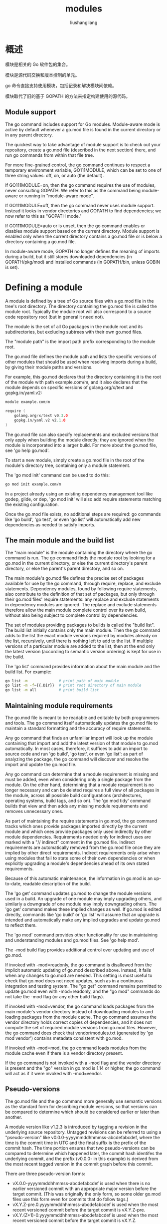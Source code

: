# -*- coding:utf-8-*-
#+TITLE: modules
#+AUTHOR: liushangliang
#+EMAIL: phenix3443+github@gmail.com

* 概述

  模块是相关的 Go 软件包的集合。

  模块是源代码交换和版本控制的单元。

  go 命令直接支持使用模块，包括记录和解决模块间依赖。

  模块取代了旧的基于 GOPATH 的方法来指定构建使用的源代码。


** Module support

   The go command includes support for Go modules. Module-aware mode is active by default whenever a go.mod file is found in the current directory or in any parent directory.

   The quickest way to take advantage of module support is to check out your repository, create a go.mod file (described in the next section) there, and run go commands from within that file tree.

   For more fine-grained control, the go command continues to respect a temporary environment variable, GO111MODULE, which can be set to one of three string values: off, on, or auto (the default).

   If GO111MODULE=on, then the go command requires the use of modules, never consulting GOPATH. We refer to this as the command being module-aware or running in "module-aware mode".

   If GO111MODULE=off, then the go command never uses module support. Instead it looks in vendor directories and GOPATH
to find dependencies; we now refer to this as "GOPATH mode."

   If GO111MODULE=auto or is unset, then the go command enables or disables module support based on the current directory.
Module support is enabled only when the current directory contains a go.mod file or is below a directory containing a go.mod file.

   In module-aware mode, GOPATH no longer defines the meaning of imports during a build, but it still stores downloaded dependencies (in GOPATH/pkg/mod) and installed commands (in GOPATH/bin, unless GOBIN is set).

* Defining a module

  A module is defined by a tree of Go source files with a go.mod file in the tree's root directory. The directory containing the go.mod file is called the module root. Typically the module root will also correspond to a source code repository root (but in general it need not).

  The module is the set of all Go packages in the module root and its subdirectories, but excluding subtrees with their own go.mod files.

  The "module path" is the import path prefix corresponding to the module root.

  The go.mod file defines the module path and lists the specific versions of other modules that should be used when resolving imports during a build, by giving their module paths and versions.

  For example, this go.mod declares that the directory containing it is the root of the module with path example.com/m, and it also declares that the module depends on specific versions of golang.org/x/text and gopkg.in/yaml.v2:

  #+BEGIN_SRC go
module example.com/m

require (
	golang.org/x/text v0.3.0
	gopkg.in/yaml.v2 v2.1.0
)
  #+END_SRC


  The go.mod file can also specify replacements and excluded versions that only apply when building the module directly; they are ignored when the module is incorporated into a larger build. For more about the go.mod file, see 'go help go.mod'.

  To start a new module, simply create a go.mod file in the root of the module's directory tree, containing only a module statement.

  The 'go mod init' command can be used to do this:
  #+BEGIN_SRC sh
go mod init example.com/m
  #+END_SRC


  In a project already using an existing dependency management tool like godep, glide, or dep, 'go mod init' will also add require statements matching the existing configuration.

  Once the go.mod file exists, no additional steps are required: go commands like 'go build', 'go test', or even 'go list' will automatically add new dependencies as needed to satisfy imports.

** The main module and the build list

   The "main module" is the module containing the directory where the go command is run. The go command finds the module root by looking for a go.mod in the current directory, or else the current directory's parent directory, or else the parent's parent directory, and so on.

   The main module's go.mod file defines the precise set of packages available for use by the go command, through require, replace, and exclude statements. Dependency modules, found by following require statements, also contribute to the definition of that set of packages, but only through their go.mod files' require statements: any replace and exclude statements in dependency modules are ignored. The replace and exclude statements therefore allow the main module complete control over its own build, without also being subject to complete control by dependencies.

   The set of modules providing packages to builds is called the "build list". The build list initially contains only the main module. Then the go command adds to the list the exact module versions required by modules already on the list, recursively, until there is nothing left to add to the list. If multiple versions of a particular module are added to the list, then at the end only the latest version (according to semantic version ordering) is kept for use in the build.

   The 'go list' command provides information about the main module and the build list. For example:
   #+BEGIN_SRC sh
go list -m              # print path of main module
go list -m -f={{.Dir}}  # print root directory of main module
go list -m all          # print build list
   #+END_SRC


** Maintaining module requirements

   The go.mod file is meant to be readable and editable by both programmers and tools. The go command itself automatically updates the go.mod file to maintain a standard formatting and the accuracy of require statements.

   Any go command that finds an unfamiliar import will look up the module containing that import and add the latest version of that module to go.mod automatically. In most cases, therefore, it suffices to add an import to source code and run 'go build', 'go test', or even 'go list': as part of analyzing the package, the go command will discover and resolve the import and update the go.mod file.

   Any go command can determine that a module requirement is missing and must be added, even when considering only a single
package from the module. On the other hand, determining that a module requirement is no longer necessary and can be deleted requires a full view of all packages in the module, across all possible build configurations (architectures, operating systems, build tags, and so on). The 'go mod tidy' command builds that view and then adds any missing module requirements and removes unnecessary ones.

   As part of maintaining the require statements in go.mod, the go command tracks which ones provide packages imported directly by the current module and which ones provide packages only used indirectly by other module dependencies. Requirements needed only for indirect uses are marked with a "// indirect" comment in the go.mod file. Indirect requirements are automatically removed from the go.mod file once they are implied by other direct requirements. Indirect requirements only arise when using modules that fail to state some of their own dependencies or when explicitly upgrading a module's dependencies ahead of its own stated requirements.

   Because of this automatic maintenance, the information in go.mod is an up-to-date, readable description of the build.

   The 'go get' command updates go.mod to change the module versions used in a build. An upgrade of one module may imply upgrading others, and similarly a downgrade of one module may imply downgrading others. The 'go get' command makes these implied changes as well. If go.mod is edited directly, commands like 'go build' or 'go list' will assume that an upgrade is intended and automatically make any implied upgrades and update go.mod to reflect them.

   The 'go mod' command provides other functionality for use in maintaining and understanding modules and go.mod files. See 'go help mod'.

   The -mod build flag provides additional control over updating and use of go.mod.

   If invoked with -mod=readonly, the go command is disallowed from the implicit automatic updating of go.mod described above. Instead, it fails when any changes to go.mod are needed. This setting is most useful to check that go.mod does
not need updates, such as in a continuous integration and testing system. The "go get" command remains permitted to update go.mod even with -mod=readonly, and the "go mod" commands do not take the -mod flag (or any other build flags).

   If invoked with -mod=vendor, the go command loads packages from the main module's vendor directory instead of downloading modules to and loading packages from the module cache. The go command assumes the vendor directory holds correct copies of dependencies, and it does not compute the set of required module versions from go.mod files. However, the go command does check that vendor/modules.txt (generated by 'go mod vendor') contains metadata consistent with go.mod.

   If invoked with -mod=mod, the go command loads modules from the module cache even if there is a vendor directory present.

   If the go command is not invoked with a -mod flag and the vendor directory is present and the "go" version in go.mod is 1.14 or higher, the go command will act as if it were invoked with -mod=vendor.

** Pseudo-versions

   The go.mod file and the go command more generally use semantic versions as the standard form for describing module versions, so that versions can be compared to determine which should be considered earlier or later than another.

   A module version like v1.2.3 is introduced by tagging a revision in the underlying source repository. Untagged revisions can be referred to using a "pseudo-version" like v0.0.0-yyyymmddhhmmss-abcdefabcdef, where the time is the commit time in UTC and the final suffix is the prefix of the commit hash. The time portion ensures that two pseudo-versions can be compared to determine which happened later, the commit hash identifes the underlying commit, and the prefix (v0.0.0- in this example) is derived from the most recent tagged version in the commit graph before this commit.

   There are three pseudo-version forms:

   + vX.0.0-yyyymmddhhmmss-abcdefabcdef is used when there is no earlier versioned commit with an appropriate major version before the target commit. (This was originally the only form, so some older go.mod files use this form even for commits that do follow tags.)
   + vX.Y.Z-pre.0.yyyymmddhhmmss-abcdefabcdef is used when the most recent versioned commit before the target commit is vX.Y.Z-pre.
   + vX.Y.(Z+1)-0.yyyymmddhhmmss-abcdefabcdef is used when the most recent versioned commit before the target commit is vX.Y.Z.

   Pseudo-versions never need to be typed by hand: the go command will accept the plain commit hash and translate it into a pseudo-version (or a tagged version if available) automatically. This conversion is an example of a module query.

** Module queries

   The go command accepts a "module query" in place of a module version both on the command line and in the main module's go.mod file. (After evaluating a query found in the main module's go.mod file, the go command updates the file to replace the query with its result.)

   A fully-specified semantic version, such as "v1.2.3", evaluates to that specific version.

   A semantic version prefix, such as "v1" or "v1.2", evaluates to the latest available tagged version with that prefix.

   A semantic version comparison, such as "<v1.2.3" or ">=v1.5.6", evaluates to the available tagged version nearest to the comparison target (the latest version for < and <=, the earliest version for > and >=).

   The string "latest" matches the latest available tagged version, or else the underlying source repository's latest untagged revision.

   The string "upgrade" is like "latest", but if the module is currently required at a later version than the version "latest" would select (for example, a newer pre-release version), "upgrade" will select the later version instead.

   The string "patch" matches the latest available tagged version of a module with the same major and minor version numbers as the currently required version. If no version is currently required, "patch" is equivalent to "latest".

   A revision identifier for the underlying source repository, such as a commit hash prefix, revision tag, or branch name, selects that semantic version, the query evaluates to that semantic version. Otherwise the query evaluates to a pseudo-version for the commit.

   Note that branches and tags with names that are matched by other query syntax cannot be selected this way. For example, the query "v2" means the latest version starting with "v2", not the branch named "v2".

   All queries prefer release versions to pre-release versions. For example, "<v1.2.3" will prefer to return "v1.2.2"
instead of "v1.2.3-pre1", even though "v1.2.3-pre1" is nearer to the comparison target.

   Module versions disallowed by exclude statements in the main module's go.mod are considered unavailable and cannot
be returned by queries.

   For example, these commands are all valid:
   #+BEGIN_SRC sh
go get github.com/gorilla/mux@latest    # same (@latest is default for 'go get')
go get github.com/gorilla/mux@v1.6.2    # records v1.6.2
go get github.com/gorilla/mux@e3702bed2 # records v1.6.2
go get github.com/gorilla/mux@c856192   # records v0.0.0-20180517173623-c85619274f5d
go get github.com/gorilla/mux@master    # records current meaning of master
   #+END_SRC


** Module compatibility and semantic versioning

   The go command requires that modules use semantic versions and expects that the versions accurately describe compatibility: it assumes that v1.5.4 is a backwards-compatible replacement for v1.5.3, v1.4.0, and even v1.0.0.
More generally the go command expects that packages follow the "import compatibility rule", which says:

   "If an old package and a new package have the same import path, the new package must be backwards compatible with the old package."

   Because the go command assumes the import compatibility rule, a module definition can only set the minimum required version of one of its dependencies: it cannot set a maximum or exclude selected versions. Still, the import compatibility rule is not a guarantee: it may be that v1.5.4 is buggy and not a backwards-compatible replacement for v1.5.3. Because of this, the go command never updates from an older version to a newer version of a module unasked.

   In semantic versioning, changing the major version number indicates a lack of backwards compatibility with earlier versions. To preserve import compatibility, the go command requires that modules with major version v2 or later use a module path with that major version as the final element.

   For example, version v2.0.0 of example.com/m must instead use module path example.com/m/v2, and packages in that module would use that path as their import path prefix, as in example.com/m/v2/sub/pkg. Including the major version number in the module path and import paths in this way is called "semantic import versioning". Pseudo-versions for modules with major
version v2 and later begin with that major version instead of v0, as in v2.0.0-20180326061214-4fc5987536ef.

   As a special case, module paths beginning with gopkg.in/ continue to use the conventions established on that system: the major version is always present, and it is preceded by a dot instead of a slash: gopkg.in/yaml.v1 and gopkg.in/yaml.v2, not gopkg.in/yaml and gopkg.in/yaml/v2.

   The go command treats modules with different module paths as unrelated: it makes no connection between example.com/m and example.com/m/v2. Modules with different major versions can be used together in a build and are kept separate by the fact that their packages use different import paths.

   In semantic versioning, major version v0 is for initial development, indicating no expectations of stability or backwards compatibility. Major version v0 does not appear in the module path, because those versions are preparation for v1.0.0, and v1 does not appear in the module path either.

   Code written before the semantic import versioning convention was introduced may use major versions v2 and later to describe the same set of unversioned import paths as used in v0 and v1. To accommodate such code, if a source code repository has a v2.0.0 or later tag for a file tree with no go.mod, the version is considered to be part of the v1 module's available versions and is given an +incompatible suffix when converted to a module version, as in v2.0.0+incompatible. The +incompatible tag is also applied to pseudo-versions derived from such versions, as in v2.0.1-0.yyyymmddhhmmss-abcdefabcdef+incompatible.

   In general, having a dependency in the build list (as reported by 'go list -m all') on a v0 version, pre-release version, pseudo-version, or +incompatible version is an indication that problems are more likely when upgrading that dependency, since there is no expectation of compatibility for those.

   See https://research.swtch.com/vgo-import for more information about semantic import versioning, and see https://semver.org/ for more about semantic versioning.

** Module code layout

   For now, see https://research.swtch.com/vgo-module for information about how source code in version control systems is mapped to module file trees.

** Module downloading and verification

   The go command can fetch modules from a proxy or connect to source control servers directly, according to the setting of the GOPROXY environment variable (see 'go help env'). The default setting for GOPROXY is "https://proxy.golang.org,direct", which means to try the Go module mirror run by Google and fall back to a direct connection if the proxy reports that it does not have the module (HTTP error 404 or 410). See https://proxy.golang.org/privacy for the service's privacy policy.

   If GOPROXY is set to the string "direct", downloads use a direct connection to source control servers. Setting GOPROXY to "off" disallows downloading modules from any source. Otherwise, GOPROXY is expected to be a comma-separated list of the URLs of module proxies, in which case the go command will fetch modules from those proxies. For each request, the go command tries each proxy in sequence, only moving to the next if the current proxy returns a 404 or 410 HTTP response. The string "direct" may appear in the proxy list, to cause a direct connection to be attempted at that point in the search. Any proxies listed after "direct" are never consulted.

   The GOPRIVATE and GONOPROXY environment variables allow bypassing the proxy for selected modules. See 'go help module-private' for details.

   No matter the source of the modules, the go command checks downloads against known checksums, to detect unexpected changes in the content of any specific module version from one day to the next. This check first consults the current module's go.sum file but falls back to the Go checksum database, controlled by the GOSUMDB and GONOSUMDB environment variables. See 'go help module-auth' for details.

   See 'go help goproxy' for details about the proxy protocol and also the format of the cached downloaded packages.

** Modules and vendoring

   When using modules, the go command typically satisfies dependencies by downloading modules from their sources and using those downloaded copies (after verification, as described in the previous section). Vendoring may be used to allow interoperation with older versions of Go, or to ensure that all files used for a build are stored together in a single file tree.

   The command 'go mod vendor' constructs a directory named vendor in the main module's root directory that contains copies of all packages needed to support builds and tests of packages in the main module. 'go mod vendor' also creates the file vendor/modules.txt that contains metadata about vendored packages and module versions. This file should be kept consistent with go.mod: when vendoring is used, 'go mod vendor' should be run after go.mod is updated.

   If the vendor directory is present in the main module's root directory, it will be used automatically if the "go" version in the main module's go.mod file is 1.14 or higher. Build commands like 'go build' and 'go test' will load packages from the vendor directory instead of accessing the network or the local module cache. To explicitly enable vendoring, invoke the go command with the flag -mod=vendor. To disable vendoring, use the flag -mod=mod.

   Unlike vendoring in GOPATH, the go command ignores vendor directories in locations other than the main module's root directory.

* GoProxy
  因为网络原因，在国内有些 package 不能使用 =go get= 直接下载或者下载速度比较慢，比如 =golang.org/x/xx= ， 一般有两种方法：
  + 设置 http_proxy/https_proxy 让 go get 请求走代理。
  + 官方提供了 GoProxy 环境变量，目前公开的 GOPROXY 有：
    + goproxy.io
    + 七牛云提供的 [[https://github.com/goproxy/goproxy.cn/blob/master/README.zh-CN.md][goproxy.cn]]


  需要注意的是，Go 1.13 及后续版本中默认将 GOPROXY 设置为 https://proxy.golang.org， 国内无法使用这个源，需要手动改掉：
  #+BEGIN_SRC sh
go env -w GOPROXY="https://goproxy.cn,direct"
  #+END_SRC

* 子命令
  go mod 支持的子命令如下:
  + download: 下载 modules 到本地缓存
  + edit: 提供一种命令行交互修改 go.mod 的方式
  + graph: 将 module 的依赖图在命令行打印出来，其实并不是很直观
  + init: 初始化 modules，会生成一个 go.mod 文件
  + tidy: 清理 go.mod 中的依赖，会添加缺失的依赖，同时移除没有用到的依赖
  + vendor: 将依赖包打包拷贝到项目的 vendor 目录下，值得注意的是并不会将 test code 中的依赖包打包到 vendor 中。这种设计在社区也引起过几次争论，但是并没有达成一致。
  + verify: verify 用来检测依赖包自下载之后是否被改动过。
  + why: 解释为什么 package 或者 module 是需要，但是看上去解释的理由并不是非常的直观。


* RePlace
  replace 主要用来解决包名发生变动的问题。

  基于此操作， http://golang.org/x/ 不能下载的包，但是对应的包在 github 上面是有对应的目录，这个时候我们就可以将 go.mod 中的包进行 replace 操作。

  下面是一个 Beego 项目的 go.mod 的 replace 的示例。
  #+begin_example
replace golang.org/x/crypto v0.0.0-20181127143415-eb0de9b17e85 => github.com/golang/crypto v0.0.0-20181127143415-eb0de9b17e85
replace gopkg.in/yaml.v2 v2.2.1 => github.com/go-yaml/yaml v0.0.0-20180328195020
  #+end_example


* GOPRIVATE

  go 命令默认是从 proxy.golang.org 上的公共 Go 模块镜像下载模块。默认情况下，无论 package 来源如何，默认根据 sum.golang.org 上的公共 Go 校验和数据库来验证下载的模块。这些默认设置适用于公开可用的源代码。

  go 命令通过 GOPRIVATE 环境变量识别哪个模块是私有的（不可公开获得），因此不应使用代理或校验和数据库。该变量是模块路径前缀的逗号分隔的全局模式列表（按照 Go 的 path.Match 的语法）。例如：

  #+BEGIN_SRC sh
GOPRIVATE=*.corp.example.com,rsc.io/private
  #+END_SRC

  go 命令将路径前缀与任一模式匹配的任何模块视为私有模块，包括 =git.corp.example.com/xyzzy, rsc.io/private, and rsc.io/private/quux= 。

  其他工具使用也可通过 GOPRIVATE 环境变量识别非公共模块。例如，编辑器可以使用 GOPRIVATE 来决定是否将软件包导入超链接到 godoc.org 页面。

  为了对模块下载和验证进行细粒度控制，GONOPROXY 和 GONOSUMDB 环境变量接受相同类型的 glob 列表，并覆盖 GOPRIVATE 以分别决定是否使用代理和校验和数据库。

  例如，如果公司运行了为私有模块提供服务的模块代理，则用户可以使用以下命令配置 go：

  #+BEGIN_SRC sh
GOPRIVATE=*.corp.example.com
GOPROXY=proxy.example.com
GONOPROXY=none
  #+END_SRC

  这将告诉 go 命令和其他工具，以 =corp.example.com= 子域开头的模块是私有的，但是公司代理应该用于下载公共模块和私有模块，因为 GONOPROXY 已设置为不会匹配任何模块，覆盖 GOPRIVATE。

  =go env -w= 命令（请参阅“ go help env”）可用于为以后的 go 命令调用设置这些变量。

* GOSUMDB
  GOSUMDB 是一个环境变量， 的全称为 Go CheckSum Database，用来下载的包的安全性校验问题。包的安全性在使用 GoProxy 之后更容易出现，比如我们引用了一个不安全的 GoProxy pv 之后然后下载了一个不安全的包，这个时候就出现了安全性问题。对于这种情况，可以通过 GOSUMDB 来对包的哈希值进行校验。当然如果想要关闭哈希校验，可以将 GOSUMDB 设置为 off；如果要对部分包关闭哈希校验，则可以将包的前缀设置到环境变量中 GONOSUMDB 中，设置规则类似 GOPRIVATE。
